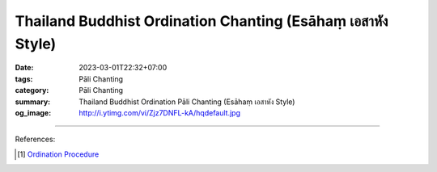 Thailand Buddhist Ordination Chanting (Esāhaṃ เอสาหัง Style)
############################################################

:date: 2023-03-01T22:32+07:00
:tags: Pāli Chanting
:category: Pāli Chanting
:summary: Thailand Buddhist Ordination Pāli Chanting (Esāhaṃ เอสาหัง Style)
:og_image: http://i.ytimg.com/vi/Zjz7DNFL-kA/hqdefault.jpg


.. container:: align-center video-container

  .. raw:: html

    <iframe width="560" height="315" src="https://www.youtube.com/embed/Zjz7DNFL-kA" title="YouTube video player" frameborder="0" allow="accelerometer; autoplay; clipboard-write; encrypted-media; gyroscope; picture-in-picture; web-share" allowfullscreen></iframe>


.. container:: align-center video-container

  .. raw:: html

    <iframe width="560" height="315" src="https://www.youtube.com/embed/31GbWlHhwHA" title="YouTube video player" frameborder="0" allow="accelerometer; autoplay; clipboard-write; encrypted-media; gyroscope; picture-in-picture; web-share" allowfullscreen></iframe>


----

References:

.. [1] `Ordination Procedure <http://www.buddhanet.net/pdf_file/ordination.pdf>`_
